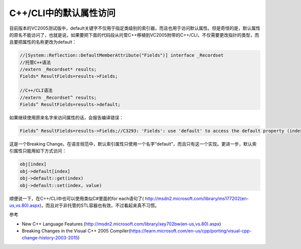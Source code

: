 .. meta::
   :description: 目前版本的VC2005测试版中，default关键字不仅用于指定类级别的索引器，而且也用于访问默认属性。但是奇怪的是，默认属性的原名不能访问了，也就是说，如果要把下面的代码段从托管C++移植到VC2005附带的C++/CLI，不仅需要更改指针的类型，而且要把属性的名称更改为default：

C++/CLI中的默认属性访问
==============================
.. post:: 30 Aug, 2005
   :tags: C++/CLI
   :category: Visual C++
   :author: me
   :nocomments:

目前版本的VC2005测试版中，default关键字不仅用于指定类级别的索引器，而且也用于访问默认属性。但是奇怪的是，默认属性的原名不能访问了，也就是说，如果要把下面的代码段从托管C++移植到VC2005附带的C++/CLI，不仅需要更改指针的类型，而且要把属性的名称更改为default：

.. code-block:: C++

    //[System::Reflection::DefaultMemberAttribute("Fields")] interface _Recordset
    //托管C++语法
    //extern _Recordset* results;
    Fields* ResultFields=results->Fields;

    //C++/CLI语法
    //extern _Recordset^ results;
    Fields^ ResultFields=results->default;

如果继续使用原来名字来访问属性的话，会报告编译错误：

.. code-block:: C++
    
    Fields^ ResultFields=results->Fields;//C3293: 'Fields': use 'default' to access the default property (indexer)。


这是一个Breaking Change。在语言规范中，默认索引属性只使用一个名字“default”，而且只有这一个实现。更进一步，默认索引属性只能用如下方式访问：

.. code-block:: C++

    obj[index]
    obj->default[index]
    obj->default::get(index)
    obj->default::set(index, value)

顺便说一下，在C++/CLI中也可以使用类似C#里面的for each语句了( http://msdn2.microsoft.com/library/ms177202(en-us,vs.80).aspx)，而且对于非托管的STL容器也有效，不过看起来真不习惯。


参考

* New C++ Language Features (http://msdn2.microsoft.com/library/xey702bw(en-us,vs.80).aspx)
* Breaking Changes in the Visual C++ 2005 Compiler(https://learn.microsoft.com/en-us/cpp/porting/visual-cpp-change-history-2003-2015)
